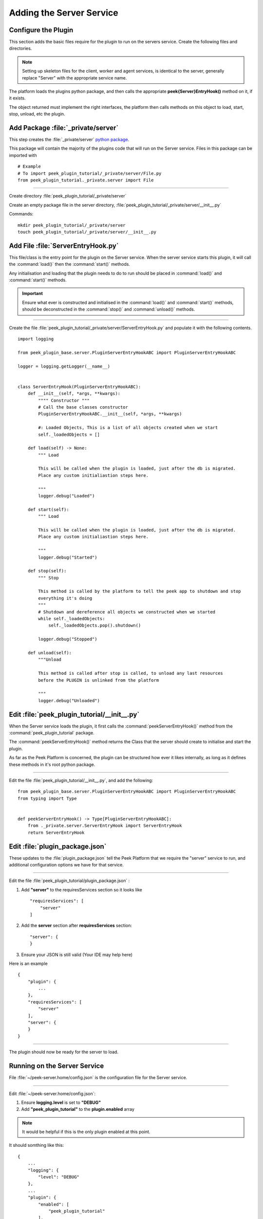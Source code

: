 .. _learn_plugin_development_add_server:

=========================
Adding the Server Service
=========================


Configure the Plugin
--------------------
This section adds the basic files require for the plugin to run on the servers service.
Create the following files and directories.

.. note:: Setting up skeleton files for the client, worker and agent services,
            is identical to the server, generally replace "Server" with the appropriate
            service name.

The platform loads the plugins python package, and then calls the appropriate
**peek{Server}EntryHook()** method on it, if it exists.

The object returned must implement the right interfaces, the platform then calls methods
on this object to load, start, stop, unload, etc the plugin.


Add Package :file:`_private/server`
-----------------------------------

This step creates the :file:`_private/server`
`python package <https://docs.python.org/3.5/tutorial/modules.html#packages>`_.

This package will contain the majority of the plugins code that will run on the
Server service. Files in this package can be imported with ::

        # Example
        # To import peek_plugin_tutorial/_private/server/File.py
        from peek_plugin_tutorial._private.server import File

----

Create directory :file:`peek_plugin_tutorial/_private/server`

Create an empty package file in the server directory,
:file:`peek_plugin_tutorial/_private/server/__init__.py`

Commands: ::

        mkdir peek_plugin_tutorial/_private/server
        touch peek_plugin_tutorial/_private/server/__init__.py


Add File :file:`ServerEntryHook.py`
-----------------------------------

This file/class is the entry point for the plugin on the Server service.
When the server service starts this plugin, it will call the :command:`load()` then the
:command:`start()` methods.

Any initialisation and loading that the plugin needs to do to run should
be placed in :command:`load()` and :command:`start()` methods.

.. important::  Ensure what ever is constructed and initialised in the :command:`load()`
                and :command:`start()` methods, should be deconstructed in the
                :command:`stop()` and :command:`unload()` methods.

----

Create the file :file:`peek_plugin_tutorial/_private/server/ServerEntryHook.py`
and populate it with the following contents.

::

        import logging

        from peek_plugin_base.server.PluginServerEntryHookABC import PluginServerEntryHookABC

        logger = logging.getLogger(__name__)


        class ServerEntryHook(PluginServerEntryHookABC):
            def __init__(self, *args, **kwargs):
                """" Constructor """
                # Call the base classes constructor
                PluginServerEntryHookABC.__init__(self, *args, **kwargs)

                #: Loaded Objects, This is a list of all objects created when we start
                self._loadedObjects = []

            def load(self) -> None:
                """ Load

                This will be called when the plugin is loaded, just after the db is migrated.
                Place any custom initialiastion steps here.

                """
                logger.debug("Loaded")

            def start(self):
                """ Load

                This will be called when the plugin is loaded, just after the db is migrated.
                Place any custom initialiastion steps here.

                """
                logger.debug("Started")

            def stop(self):
                """ Stop

                This method is called by the platform to tell the peek app to shutdown and stop
                everything it's doing
                """
                # Shutdown and dereference all objects we constructed when we started
                while self._loadedObjects:
                    self._loadedObjects.pop().shutdown()

                logger.debug("Stopped")

            def unload(self):
                """Unload

                This method is called after stop is called, to unload any last resources
                before the PLUGIN is unlinked from the platform

                """
                logger.debug("Unloaded")


Edit :file:`peek_plugin_tutorial/__init__.py`
---------------------------------------------

When the Server service loads the plugin, it first calls the
:command:`peekServerEntryHook()` method from the :command:`peek_plugin_tutorial` package.

The :command:`peekServerEntryHook()` method returns the Class that the server should
create to initialise and start the plugin.

As far as the Peek Platform is concerned, the plugin can be structured how ever it likes
internally, as long as it defines these methods in it's root python package.

----

Edit the file :file:`peek_plugin_tutorial/__init__.py`, and add the following: ::

        from peek_plugin_base.server.PluginServerEntryHookABC import PluginServerEntryHookABC
        from typing import Type


        def peekServerEntryHook() -> Type[PluginServerEntryHookABC]:
            from ._private.server.ServerEntryHook import ServerEntryHook
            return ServerEntryHook


Edit :file:`plugin_package.json`
--------------------------------

These updates to the :file:`plugin_package.json` tell the Peek Platform that we require
the "server" service to run, and additional configuration options we have for that
service.

----

Edit the file :file:`peek_plugin_tutorial/plugin_package.json` :

#.  Add **"server"** to the requiresServices section so it looks like ::

        "requiresServices": [
            "server"
        ]

#.  Add the **server** section after **requiresServices** section: ::

        "server": {
        }

#.  Ensure your JSON is still valid (Your IDE may help here)

Here is an example ::

        {
            "plugin": {
                ...
            },
            "requiresServices": [
                "server"
            ],
            "server": {
            }
        }


----

The plugin should now be ready for the server to load.

Running on the Server Service
-----------------------------

File :file:`~/peek-server.home/config.json` is the configuration file for the Server
service.

----

Edit :file:`~/peek-server.home/config.json`:

#.  Ensure **logging.level** is set to **"DEBUG"**
#.  Add **"peek_plugin_tutorial"** to the **plugin.enabled** array

.. note:: It would be helpful if this is the only plugin enabled at this point.

It should somthing like this: ::

        {
            ...
            "logging": {
                "level": "DEBUG"
            },
            ...
            "plugin": {
                "enabled": [
                    "peek_plugin_tutorial"
                ],
                ...
            },
            ...
        }

.. note:: This file is created in :ref:`deploy_peek_platform`

----

You can now run the peek server, you should see your plugin load. ::

        peek@peek:~$ run_peek_server
        ...
        DEBUG peek_plugin_tutorial._private.server.ServerEntryHook:Loaded
        DEBUG peek_plugin_tutorial._private.server.ServerEntryHook:Started
        ...

